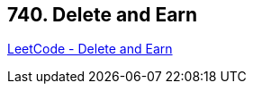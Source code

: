 == 740. Delete and Earn

https://leetcode.com/problems/delete-and-earn/[LeetCode - Delete and Earn]

